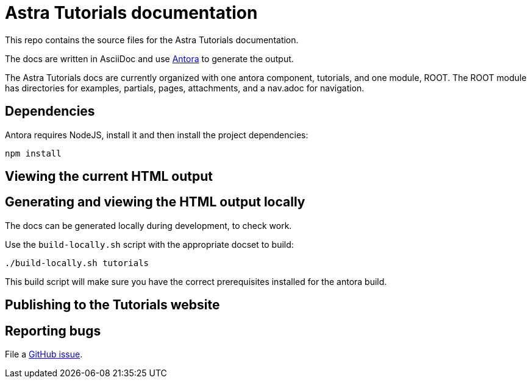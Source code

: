 = Astra Tutorials documentation

This repo contains the source files for the Astra Tutorials documentation.

The docs are written in AsciiDoc and use https://docs.antora.org/antora/latest/[Antora] to generate the output.

The Astra Tutorials docs are currently organized with one antora component, tutorials, and one module, ROOT.
The ROOT module has directories for examples, partials, pages, attachments, and a nav.adoc for navigation.

== Dependencies

Antora requires NodeJS, install it and then install the project dependencies:

[source, shell, subs="attributes+"]
----
npm install
----

== Viewing the current HTML output

//The current development version of the docs are generated and published at https://stargate.github.io/docs/.

//The `.github/workflows/antora.yml` GitHub action will generate and publish the development docs on pushes to the master branch. Development docs use the `site-local.yaml` Antora site configuration file.

== Generating and viewing the HTML output locally

The docs can be generated locally during development, to check work. 

Use the `build-locally.sh` script with the appropriate docset to build:

[source, shell, subs="attributes+"]
----
./build-locally.sh tutorials
----

This build script will make sure you have the correct prerequisites installed for the antora build.

== Publishing to the Tutorials website

// clun - you'll want to change this
//Pushing a tag starting with `v` will trigger the `.github/workflows/publish.yaml` action that generates the docs and publishes them to the `stargate/website` repo in the `gh-pages` branch. The output will be put in the `docs` directory. Live docs use the `site-publish.yaml` Antora site configuration file.

//The Deploy to GitHub Pages action uses a repo secret in order to push the changes to stargate/website.
//To use a different secret:

//. https://help.github.com/en/github/authenticating-to-github/creating-a-personal-access-token-for-the-command-line#creating-a-token[Create a personal access token].
//. https://help.github.com/en/actions/automating-your-workflow-with-github-actions/creating-and-using-encrypted-secrets#creating-encrypted-secrets[Add it to stargate/docs as a repo secret].
//. Update the name of the secret in `publish.yaml`.

== Reporting bugs

File a https://github.com/datastax/tutorials/issues[GitHub issue].
